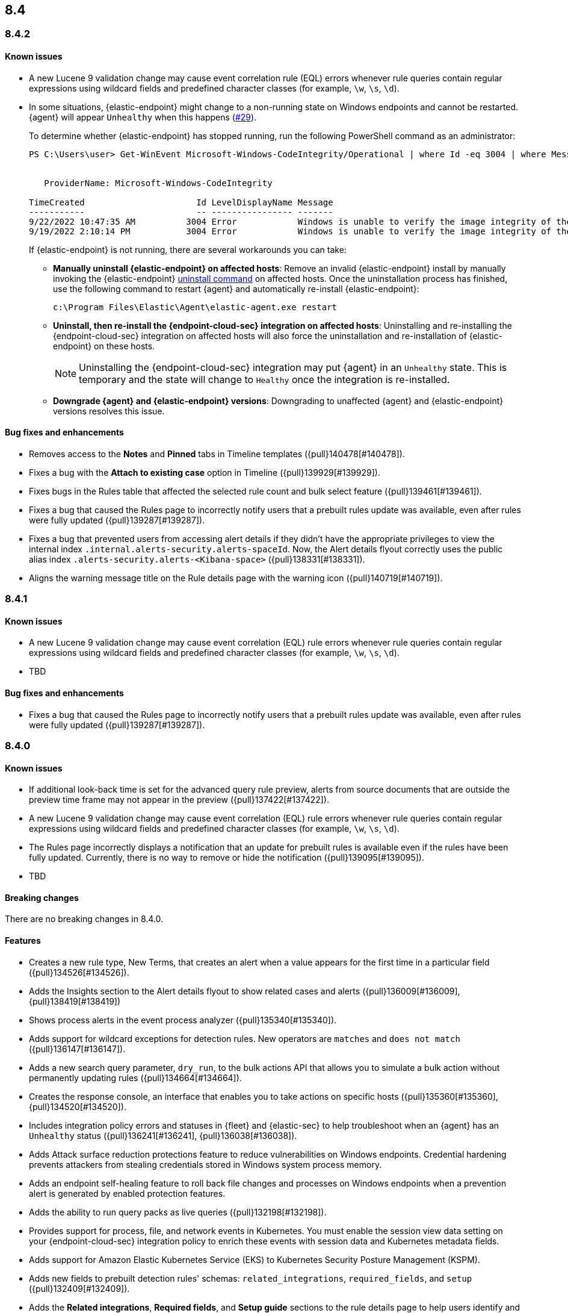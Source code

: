 [[release-notes-header-8.4.0]]
== 8.4

[discrete]
[[release-notes-8.4.2]]
=== 8.4.2

[discrete]
[[known-issue-8.4.2]]
==== Known issues
* A new Lucene 9 validation change may cause event correlation rule (EQL) errors whenever rule queries contain regular expressions using wildcard fields and predefined character classes (for example, `\w`, `\s`, `\d`).
* In some situations, {elastic-endpoint} might change to a non-running state on Windows endpoints and cannot be restarted. {agent} will appear `Unhealthy` when this happens (https://github.com/elastic/endpoint/issues/29[#29]).
+
To determine whether {elastic-endpoint} has stopped running, run the following PowerShell command as an administrator:

+
[source,console]
--------------------------------------------------
PS C:\Users\user> Get-WinEvent Microsoft-Windows-CodeIntegrity/Operational | where Id -eq 3004 | where Message -match "elastic-endpoint.exe"


   ProviderName: Microsoft-Windows-CodeIntegrity

TimeCreated                      Id LevelDisplayName Message
-----------                      -- ---------------- -------
9/22/2022 10:47:35 AM          3004 Error            Windows is unable to verify the image integrity of the file \Device\HarddiskVolume3\Program Files\Elastic\Endpoint\elastic-endpo...
9/19/2022 2:10:14 PM           3004 Error            Windows is unable to verify the image integrity of the file \Device\HarddiskVolume3\Program Files\Elastic\Endpoint\elastic-endpo...
--------------------------------------------------

+

If {elastic-endpoint} is not running, there are several workarounds you can take:

** **Manually uninstall {elastic-endpoint} on affected hosts**: Remove an invalid {elastic-endpoint} install by manually invoking the {elastic-endpoint} <<uninstall-endpoint,uninstall command>> on affected hosts. Once the uninstallation process has finished, use the following command to restart {agent} and automatically re-install {elastic-endpoint}:
+
[source,console]
--------------------------------------------------
c:\Program Files\Elastic\Agent\elastic-agent.exe restart
--------------------------------------------------

** **Uninstall, then re-install the {endpoint-cloud-sec} integration on affected hosts**: Uninstalling and re-installing the {endpoint-cloud-sec} integration on affected hosts will also force the uninstallation and re-installation of {elastic-endpoint} on these hosts.
+
NOTE: Uninstalling the {endpoint-cloud-sec} integration may put {agent}  in an `Unhealthy` state. This is temporary and the state will change to `Healthy` once the integration is re-installed.

** **Downgrade {agent} and {elastic-endpoint} versions**: Downgrading to unaffected {agent} and {elastic-endpoint} versions resolves this issue.


[discrete]
[[bug-fixes-8.4.2]]
==== Bug fixes and enhancements
* Removes access to the **Notes** and **Pinned** tabs in Timeline templates ({pull}140478[#140478]).
* Fixes a bug with the **Attach to existing case** option in Timeline ({pull}139929[#139929]).
* Fixes bugs in the Rules table that affected the selected rule count and bulk select feature ({pull}139461[#139461]).
* Fixes a bug that caused the Rules page to incorrectly notify users that a prebuilt rules update was available, even after rules were fully updated ({pull}139287[#139287]).
* Fixes a bug that prevented users from accessing alert details if they didn't have the appropriate privileges to view the internal index `.internal.alerts-security.alerts-spaceId`. Now, the Alert details flyout correctly uses the public alias index `.alerts-security.alerts-<Kibana-space>` ({pull}138331[#138331]).
* Aligns the warning message title on the Rule details page with the warning icon ({pull}140719[#140719]).

[discrete]
[[release-notes-8.4.1]]
=== 8.4.1

[discrete]
[[known-issue-8.4.1]]
==== Known issues
* A new Lucene 9 validation change may cause event correlation (EQL) rule errors whenever rule queries contain regular expressions using wildcard fields and predefined character classes (for example, `\w`, `\s`, `\d`).
* TBD

[discrete]
[[bug-fixes-8.4.1]]
==== Bug fixes and enhancements
* Fixes a bug that caused the Rules page to incorrectly notify users that a prebuilt rules update was available, even after rules were fully updated ({pull}139287[#139287]).

[discrete]
[[release-notes-8.4.0]]
=== 8.4.0

[discrete]
[[known-issue-8.4.0]]
==== Known issues
* If additional look-back time is set for the advanced query rule preview, alerts from source documents that are outside the preview time frame may not appear in the preview ({pull}137422[#137422]).
* A new Lucene 9 validation change may cause event correlation (EQL) rule errors whenever rule queries contain regular expressions using wildcard fields and predefined character classes (for example, `\w`, `\s`, `\d`).
* The Rules page incorrectly displays a notification that an update for prebuilt rules is available even if the rules have been fully updated. Currently, there is no way to remove or hide the notification ({pull}139095[#139095]).
* TBD

[discrete]
[[breaking-changes-8.4.0]]
==== Breaking changes
// tag::breaking-changes[]
// NOTE: The breaking-changes tagged regions are reused in the Elastic Installation and Upgrade Guide. The pull attribute is defined within this snippet so it properly resolves in the output.
:pull: {pull}
There are no breaking changes in 8.4.0.
// end::breaking-changes[]

[discrete]
[[features-8.4.0]]
==== Features
* Creates a new rule type, New Terms, that creates an alert when a value appears for the first time in a particular field ({pull}134526[#134526]).
* Adds the Insights section to the Alert details flyout to show related cases and alerts ({pull}136009[#136009], {pull}138419[#138419])
* Shows process alerts in the event process analyzer ({pull}135340[#135340]).
* Adds support for wildcard exceptions for detection rules. New operators are `matches` and `does not match` ({pull}136147[#136147]).
* Adds a new search query parameter, `dry_run`, to the bulk actions API that allows you to simulate a bulk action without permanently updating rules ({pull}134664[#134664]).
* Creates the response console, an interface that enables you to take actions on specific hosts ({pull}135360[#135360], {pull}134520[#134520]).
* Includes integration policy errors and statuses in {fleet} and {elastic-sec} to help troubleshoot when an {agent} has an `Unhealthy` status ({pull}136241[#136241], {pull}136038[#136038]).
* Adds Attack surface reduction protections feature to reduce vulnerabilities on Windows endpoints. Credential hardening prevents attackers from stealing credentials stored in Windows system process memory.
* Adds an endpoint self-healing feature to roll back file changes and processes on Windows endpoints when a prevention alert is generated by enabled protection features.
* Adds the ability to run query packs as live queries ({pull}132198[#132198]).
* Provides support for process, file, and network events in Kubernetes. You must enable the session view data setting on your {endpoint-cloud-sec} integration policy to enrich these events with session data and Kubernetes metadata fields.
* Adds support for Amazon Elastic Kubernetes Service (EKS) to Kubernetes Security Posture Management (KSPM).
* Adds new fields to prebuilt detection rules' schemas: `related_integrations`, `required_fields`, and `setup` ({pull}132409[#132409]).
* Adds the *Related integrations*, *Required fields*, and *Setup guide* sections to the rule details page to help users identify and meet a rule's prerequisites. Also adds the related integrations badge to the Rules table ({pull}131475[#131475]).

[discrete]
[[bug-fixes-8.4.0]]
==== Bug fixes and enhancements
* Updates the Network page's UI to match the Hosts and Users pages ({pull}137541[#137541], {pull}136913[#136913]).
* Improves the experience of bulk editing index patterns on rules by warning users early that machine learning rules can’t be edited ({pull}134664[#134664]).
* Enhances rule previews with configurable rule intervals and look-back times ({pull}137102[#137102]).
* Enhances the `status pending` badge for endpoint actions with a detailed status when you hover on it ({pull}136966[#136966]).
* Turns grouped navigation on by default ({pull}136819[#136819]).
* Improves the experience of bulk exporting rules by informing users early which rules can and cannot be exported ({pull}136418[#136418]).
* Adds index pattern information to the Inspect panel ({pull}136407[#136407]).
* Adds a custom dashboards table to the Dashboards page ({pull}136221[#136221], {pull}136671[#136671]).
* Fixes a performance issue with creating alerts from source documents that contain a large number of fields ({pull}135956[#135956]).
* Updates the rule exceptions UI ({pull}135255[#135255]).
* Fixes performance issues with rules management ({pull}135311[#135311]).
* Allows you to disable `@timestamp` as a fallback timestamp field when you've defined a timestamp override ({pull}135116[#135116]).
* Enhances the host risk score UI ({pull}133708[#133708]).
* Updates the lists index template to use new logic ({pull}133067[#133067]).
* Adds event filters to event correlation rules ({pull}132507[#132507]).
* Allows you to define a data view as the rule's data source, making runtime fields available for rule configuration ({pull}130929[#130929]).
* Creates a single visualization pane on the Alerts page, and adds a treemap visualization that shows the distribution of alerts as nested, proportionally-sized tiles ({pull}126896[#126896]).
* Fixes an incorrect counter for exported rules ({pull}138598[#138598]).
* Fixes event filters based on OS version ({pull}138517[#138517]).
* Fixes a bug that could change the batch size for event search in indicator rules ({pull}138356[#138356]).
* Fixes a bug that prevented users from accessing alert details if they didn't have the appropriate privileges to view the internal index `.internal.alerts-security.alerts-spaceId`. Now, the Alert details flyout correctly uses the public alias index `.alerts-security.alerts-<Kibana-space>` ({pull}138331[#138331]).
* Fixes the preview button for {ml} rules ({pull}137878[#137878]).
* Fixes a bug that could crash the Endpoints list when a policy ID was missing ({pull}137788[#137788]).
* Fixes a bug that could interfere with opening host or user details pages ({pull}137719[#137719]).
* Fixes several bugs related to refreshing the Alerts page ({pull}137620[#137620]).
* Fixes a bug that prevented threshold rules' Timeline templates from being respected during investigations ({pull}137233[#137233]).
* Fixes a permissions bug related to the **Save Timeline** button ({pull}136724[#136724]).
* Fixes a bug with selecting Timeline templates with the same name ({pull}135694[#135694]).
* Fixes field aliases to `signal-threshold_result.*` ({pull}135565[#135565]).
* Fixes a bug that lost track of which rules you had selected after refreshing the Rules page ({pull}135533[#135533]).
* Fixes a bug that lost track of which rules you had selected after applying a bulk action on the Rules page ({pull}135291[#135291]).
* Fixes a bug that prevented the Rules table from pausing auto-refresh while bulk actions were being applied ({pull}135208[135208]).
* Fixes a bug that could cause queries with nested fields to fail when opened ({pull}134866[#134866]).
* Fixes a bug that slowed down the display of network details ({pull}133539[#133539]).
* Various minor bug fixes and enhancements ({pull}133079[#133079], {pull}138135[#138135], {pull}137588[#137588], {pull}137511[#137511], {pull}137492[#137492], {pull}135907[#135907], {pull}135426[#135426]).
* Fixes an {endpoint-cloud-sec} bug on macOS and Linux that could cause CPU spikes if malware protection is enabled on an {endpoint-cloud-sec} integration policy (https://github.com/elastic/endpoint/issues/22[#22]).
* Fixes a bug that could cause {endpoint-cloud-sec} to crash when outputting log data to {ls}.
* Allows {endpoint-cloud-sec} to be added to agents running on Ubuntu 22.04 and Debian 11.
